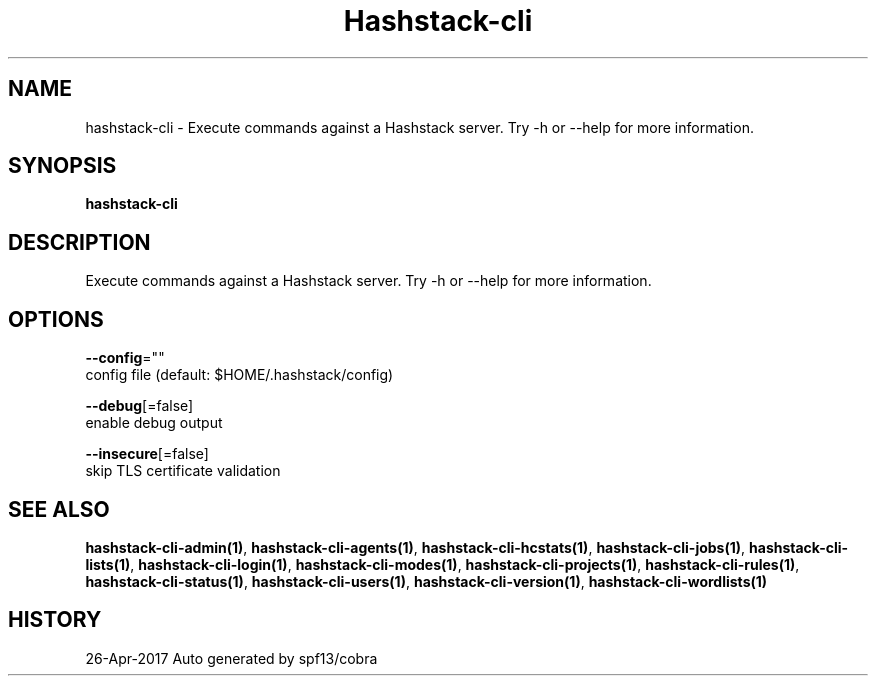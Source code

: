 .TH "Hashstack-cli" "1" "Apr 2017" "Auto generated by spf13/cobra" "" 
.nh
.ad l


.SH NAME
.PP
hashstack\-cli \- Execute commands against a Hashstack server. Try \-h or \-\-help for more information.


.SH SYNOPSIS
.PP
\fBhashstack\-cli\fP


.SH DESCRIPTION
.PP
Execute commands against a Hashstack server. Try \-h or \-\-help for more information.


.SH OPTIONS
.PP
\fB\-\-config\fP=""
    config file (default: $HOME/.hashstack/config)

.PP
\fB\-\-debug\fP[=false]
    enable debug output

.PP
\fB\-\-insecure\fP[=false]
    skip TLS certificate validation


.SH SEE ALSO
.PP
\fBhashstack\-cli\-admin(1)\fP, \fBhashstack\-cli\-agents(1)\fP, \fBhashstack\-cli\-hcstats(1)\fP, \fBhashstack\-cli\-jobs(1)\fP, \fBhashstack\-cli\-lists(1)\fP, \fBhashstack\-cli\-login(1)\fP, \fBhashstack\-cli\-modes(1)\fP, \fBhashstack\-cli\-projects(1)\fP, \fBhashstack\-cli\-rules(1)\fP, \fBhashstack\-cli\-status(1)\fP, \fBhashstack\-cli\-users(1)\fP, \fBhashstack\-cli\-version(1)\fP, \fBhashstack\-cli\-wordlists(1)\fP


.SH HISTORY
.PP
26\-Apr\-2017 Auto generated by spf13/cobra
